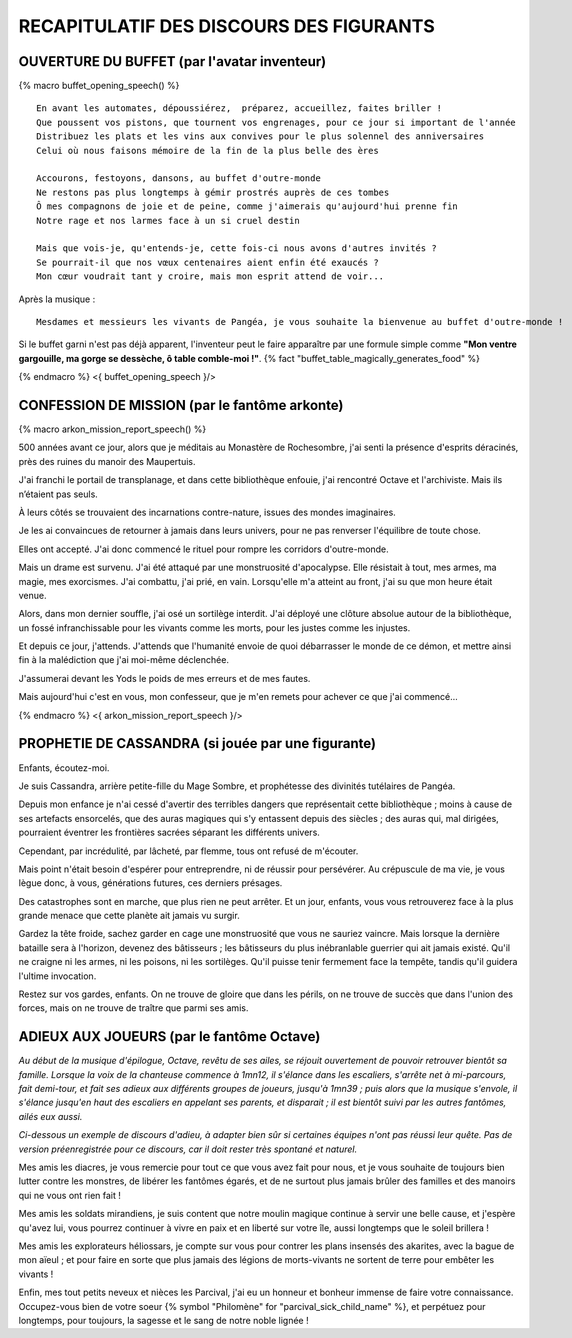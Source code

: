RECAPITULATIF DES DISCOURS DES FIGURANTS
==============================================

OUVERTURE DU BUFFET (par l'avatar inventeur)
---------------------------------------------------

{% macro buffet_opening_speech() %}

::

    En avant les automates, dépoussiérez,  préparez, accueillez, faites briller !
    Que poussent vos pistons, que tournent vos engrenages, pour ce jour si important de l'année
    Distribuez les plats et les vins aux convives pour le plus solennel des anniversaires
    Celui où nous faisons mémoire de la fin de la plus belle des ères

    Accourons, festoyons, dansons, au buffet d'outre-monde
    Ne restons pas plus longtemps à gémir prostrés auprès de ces tombes
    Ô mes compagnons de joie et de peine, comme j'aimerais qu'aujourd'hui prenne fin
    Notre rage et nos larmes face à un si cruel destin

    Mais que vois-je, qu'entends-je, cette fois-ci nous avons d'autres invités ?
    Se pourrait-il que nos vœux centenaires aient enfin été exaucés ?
    Mon cœur voudrait tant y croire, mais mon esprit attend de voir...

Après la musique :

::

    Mesdames et messieurs les vivants de Pangéa, je vous souhaite la bienvenue au buffet d'outre-monde !

Si le buffet garni n'est pas déjà apparent, l'inventeur peut le faire apparaître par une formule simple comme **"Mon ventre gargouille, ma gorge se dessèche, ô table comble-moi !"**. {% fact "buffet_table_magically_generates_food" %}

{% endmacro %}
<{ buffet_opening_speech }/>


CONFESSION DE MISSION (par le fantôme arkonte)
----------------------------------------------------------

{% macro arkon_mission_report_speech() %}

500 années avant ce jour, alors que je méditais au Monastère de Rochesombre, j'ai senti la présence d'esprits déracinés, près des ruines du manoir des Maupertuis.

J'ai franchi le portail de transplanage, et dans cette bibliothèque enfouie, j'ai rencontré Octave et l'archiviste. Mais ils n’étaient pas seuls.

À leurs côtés se trouvaient des incarnations contre-nature, issues des mondes imaginaires.

Je les ai convaincues de retourner à jamais dans leurs univers, pour ne pas renverser l'équilibre de toute chose.

Elles ont accepté. J'ai donc commencé le rituel pour rompre les corridors d'outre-monde.

Mais un drame est survenu. J'ai été attaqué par une monstruosité d'apocalypse. Elle résistait à tout, mes armes, ma magie, mes exorcismes. J'ai combattu, j'ai prié, en vain. Lorsqu'elle m'a atteint au front, j'ai su que mon heure était venue.

Alors, dans mon dernier souffle, j'ai osé un sortilège interdit. J'ai déployé une clôture absolue autour de la bibliothèque, un fossé infranchissable pour les vivants comme les morts, pour les justes comme les injustes.

Et depuis ce jour, j'attends. J'attends que l'humanité envoie de quoi débarrasser le monde de ce démon, et mettre ainsi fin à la malédiction que j'ai moi-même déclenchée.

J'assumerai devant les Yods le poids de mes erreurs et de mes fautes.

Mais aujourd'hui c'est en vous, mon confesseur, que je m'en remets pour achever ce que j'ai commencé...

{% endmacro %}
<{ arkon_mission_report_speech }/>


PROPHETIE DE CASSANDRA (si jouée par une figurante)
----------------------------------------------------------

Enfants, écoutez-moi.

Je suis Cassandra, arrière petite-fille du Mage Sombre, et prophétesse des divinités tutélaires de Pangéa.

Depuis mon enfance je n'ai cessé d'avertir des terribles dangers que représentait cette bibliothèque ; moins à cause de ses artefacts ensorcelés, que des auras magiques qui s'y entassent depuis des siècles ; des auras qui, mal dirigées, pourraient éventrer les frontières sacrées séparant les différents univers.

Cependant, par incrédulité, par lâcheté, par flemme, tous ont refusé de m'écouter.

Mais point n'était besoin d'espérer pour entreprendre, ni de réussir pour persévérer.
Au crépuscule de ma vie, je vous lègue donc, à vous, générations futures, ces derniers présages.

Des catastrophes sont en marche, que plus rien ne peut arrêter.
Et un jour, enfants, vous vous retrouverez face à la plus grande menace que cette planète ait jamais vu surgir.

Gardez la tête froide, sachez garder en cage une monstruosité que vous ne sauriez vaincre.
Mais lorsque la dernière bataille sera à l'horizon, devenez des bâtisseurs ; les bâtisseurs du plus inébranlable guerrier qui ait jamais existé. Qu'il ne craigne ni les armes, ni les poisons, ni les sortilèges. Qu'il puisse tenir fermement face la tempête, tandis qu'il guidera l'ultime invocation.

Restez sur vos gardes, enfants. On ne trouve de gloire que dans les périls, on ne trouve de succès que dans l'union des forces, mais on ne trouve de traître que parmi ses amis.


ADIEUX AUX JOUEURS (par le fantôme Octave)
----------------------------------------------------------

*Au début de la musique d'épilogue, Octave, revêtu de ses ailes, se réjouit ouvertement de pouvoir retrouver bientôt sa famille. Lorsque la voix de la chanteuse commence à 1mn12, il s'élance dans les escaliers, s'arrête net à mi-parcours, fait demi-tour, et fait ses adieux aux différents groupes de joueurs, jusqu'à 1mn39 ; puis alors que la musique s'envole, il s'élance jusqu'en haut des escaliers en appelant ses parents, et disparait ; il est bientôt suivi par les autres fantômes, ailés eux aussi.*

*Ci-dessous un exemple de discours d'adieu, à adapter bien sûr si certaines équipes n'ont pas réussi leur quête. Pas de version préenregistrée pour ce discours, car il doit rester très spontané et naturel.*

Mes amis les diacres, je vous remercie pour tout ce que vous avez fait pour nous, et je vous souhaite de toujours bien lutter contre les monstres, de libérer les fantômes égarés, et de ne surtout plus jamais brûler des familles et des manoirs qui ne vous ont rien fait !

Mes amis les soldats mirandiens, je suis content que notre moulin magique continue à servir une belle cause, et j'espère qu'avez lui, vous pourrez continuer à vivre en paix et en liberté sur votre île, aussi longtemps que le soleil brillera !

Mes amis les explorateurs héliossars, je compte sur vous pour contrer les plans insensés des akarites, avec la bague de mon aïeul ; et pour faire en sorte que plus jamais des légions de morts-vivants ne sortent de terre pour embêter les vivants !

Enfin, mes tout petits neveux et nièces les Parcival, j'ai eu un honneur et bonheur immense de faire votre connaissance. Occupez-vous bien de votre soeur {% symbol "Philomène" for "parcival_sick_child_name" %}, et perpétuez pour longtemps, pour toujours, la sagesse et le sang de notre noble lignée !



